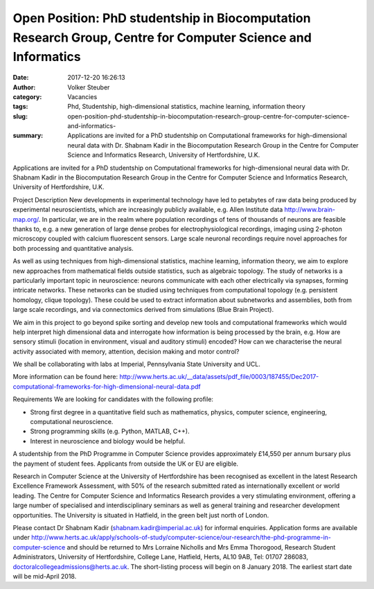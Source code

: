 Open Position: PhD studentship in Biocomputation Research Group, Centre for Computer Science and Informatics
############################################################################################################
:date: 2017-12-20 16:26:13
:author: Volker Steuber
:category: Vacancies 
:tags: Phd, Studentship, high-dimensional statistics, machine learning, information theory
:slug: open-position-phd-studentship-in-biocomputation-research-group-centre-for-computer-science-and-informatics-
:summary: Applications are invited for a PhD studentship on Computational frameworks for high-dimensional neural data with Dr. Shabnam Kadir in the Biocomputation Research Group in the Centre for Computer Science and Informatics Research, University of Hertfordshire, U.K.

Applications are invited for a PhD studentship on Computational frameworks for high-dimensional neural data with Dr. Shabnam Kadir in the Biocomputation Research Group in the Centre for Computer Science and Informatics Research, University of Hertfordshire, U.K.

Project Description
New developments in experimental technology have led to petabytes of raw data being produced by experimental neuroscientists, which are increasingly publicly available, e.g. Allen Institute data http://www.brain-map.org/. In particular, we are in the realm where population recordings of tens of thousands of neurons are feasible thanks to, e.g. a new generation of large dense probes for electrophysiological recordings, imaging using 2-photon microscopy coupled with calcium fluorescent sensors. Large scale neuronal recordings require novel approaches for both processing and quantitative analysis.

As well as using techniques from high-dimensional statistics, machine learning, information theory, we aim to explore new approaches from mathematical fields outside statistics, such as algebraic topology. The study of networks is a particularly important topic in neuroscience: neurons communicate with each other electrically via synapses, forming intricate networks. These networks can be studied using techniques from computational topology (e.g. persistent homology, clique topology). These could be used to extract information about subnetworks and assemblies, both from large scale recordings, and via connectomics derived from simulations (Blue Brain Project). 

We aim in this project to go beyond spike sorting and develop new tools and computational frameworks which would help interpret high dimensional data and interrogate how information is being processed by the brain, e.g.  How are sensory stimuli (location in environment, visual and auditory stimuli) encoded? How can we characterise the neural activity associated with memory, attention, decision making and motor control?

We shall be collaborating with labs at Imperial, Pennsylvania State University and UCL.

More information can be found here: http://www.herts.ac.uk/__data/assets/pdf_file/0003/187455/Dec2017-computational-frameworks-for-high-dimensional-neural-data.pdf

Requirements 
We are looking for candidates with the following profile:

- Strong first degree in a quantitative field such as mathematics, physics, computer science, engineering, computational neuroscience.
- Strong programming skills (e.g. Python, MATLAB, C++).
- Interest in neuroscience and biology would be helpful.

A studentship from the PhD Programme in Computer Science provides approximately £14,550 per annum bursary plus the payment of student fees. Applicants from outside the UK or EU are eligible.

Research in Computer Science at the University of Hertfordshire has been recognised as excellent in the latest Research Excellence Framework Assessment, with 50% of the research submitted rated as internationally excellent or world leading. The Centre for Computer Science and Informatics Research  provides a very stimulating environment, offering a large number of specialised and interdisciplinary seminars as well as general training and researcher development opportunities. The University is situated in Hatfield, in the green belt just north of London. 

Please contact Dr Shabnam Kadir (shabnam.kadir@imperial.ac.uk) for informal enquiries. Application forms are available under http://www.herts.ac.uk/apply/schools-of-study/computer-science/our-research/the-phd-programme-in-computer-science and should be returned to Mrs Lorraine Nicholls and Mrs Emma Thorogood, Research Student Administrators, University of Hertfordshire, College Lane, Hatfield, Herts, AL10 9AB, Tel: 01707 286083, doctoralcollegeadmissions@herts.ac.uk. The short-listing process will begin on 8 January 2018. The earliest start date will be mid-April 2018.
